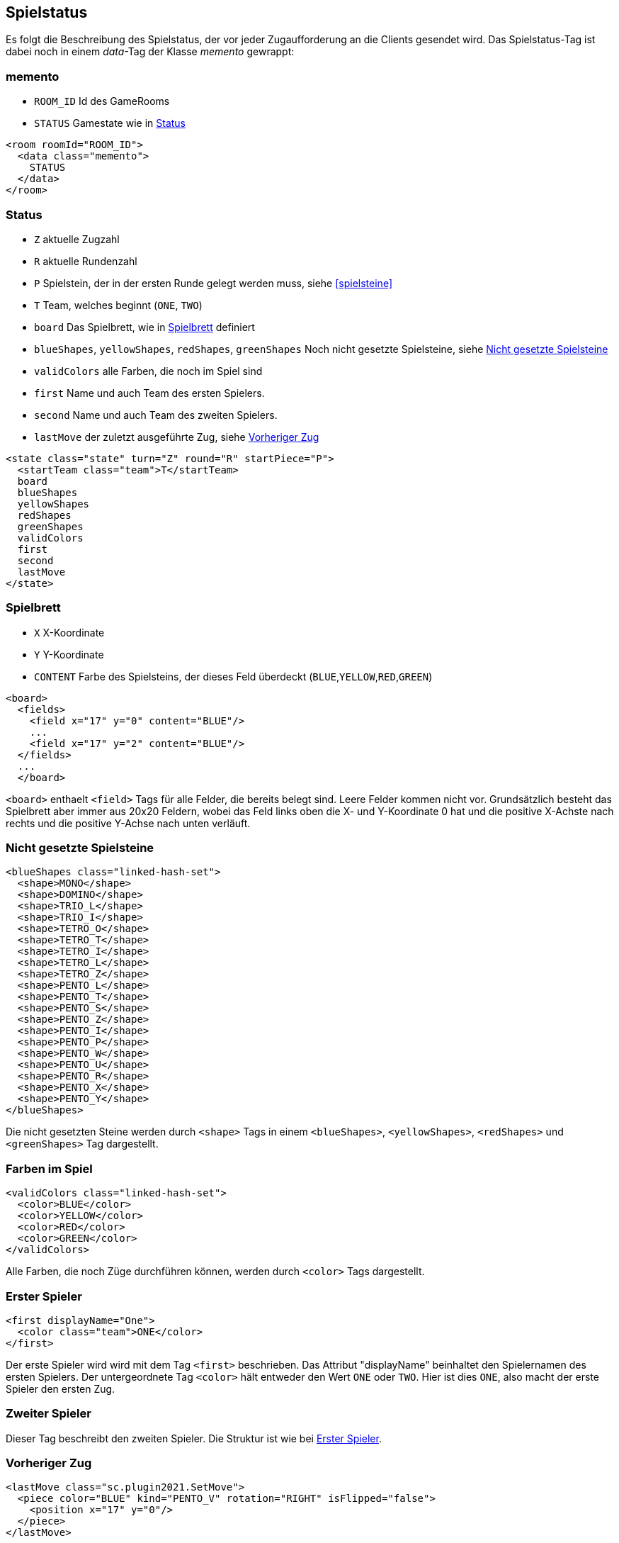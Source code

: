 [[spielstatus]]
== Spielstatus

Es folgt die Beschreibung des Spielstatus, der vor jeder Zugaufforderung an die Clients gesendet wird. Das Spielstatus-Tag ist dabei noch in einem _data_-Tag der Klasse _memento_ gewrappt:

[[memento]]
=== memento

* `ROOM_ID` Id des GameRooms
* `STATUS` Gamestate wie in xref:status[]

[source,xml]
----
<room roomId="ROOM_ID">
  <data class="memento">
    STATUS
  </data>
</room>
----

[[status]]
=== Status

* `Z` aktuelle Zugzahl
* `R` aktuelle Rundenzahl
* `P` Spielstein, der in der ersten Runde gelegt werden muss, siehe xref:spielsteine[]
* `T` Team, welches beginnt (`ONE`, `TWO`)
* `board` Das Spielbrett, wie in xref:spielbrett[] definiert
* `blueShapes`, `yellowShapes`, `redShapes`, `greenShapes` Noch nicht gesetzte Spielsteine, siehe xref:undeployed[]
* `validColors` alle Farben, die noch im Spiel sind
* `first` Name und auch Team des ersten Spielers.
* `second` Name und auch Team des zweiten Spielers.
* `lastMove` der zuletzt ausgeführte Zug, siehe xref:last-move[]

[source,xml]
----
<state class="state" turn="Z" round="R" startPiece="P">
  <startTeam class="team">T</startTeam>
  board
  blueShapes
  yellowShapes
  redShapes
  greenShapes
  validColors
  first
  second
  lastMove
</state>
----

[[spielbrett]]
=== Spielbrett

* `X` X-Koordinate
* `Y` Y-Koordinate
* `CONTENT` Farbe des Spielsteins, der dieses Feld überdeckt (`BLUE`,`YELLOW`,`RED`,`GREEN`)

[source,xml]
----
<board>
  <fields>
    <field x="17" y="0" content="BLUE"/>
    ...
    <field x="17" y="2" content="BLUE"/>
  </fields>
  ...
  </board>
----

`<board>` enthaelt `<field>` Tags für alle Felder, die bereits belegt sind.
Leere Felder kommen nicht vor. Grundsätzlich besteht das Spielbrett aber immer
aus 20x20 Feldern, wobei das Feld links oben die X- und Y-Koordinate 0 hat und
die positive X-Achste nach rechts und die positive Y-Achse nach unten verläuft.

[[undeployed]]
=== Nicht gesetzte Spielsteine

[source,xml]
----
<blueShapes class="linked-hash-set">
  <shape>MONO</shape>
  <shape>DOMINO</shape>
  <shape>TRIO_L</shape>
  <shape>TRIO_I</shape>
  <shape>TETRO_O</shape>
  <shape>TETRO_T</shape>
  <shape>TETRO_I</shape>
  <shape>TETRO_L</shape>
  <shape>TETRO_Z</shape>
  <shape>PENTO_L</shape>
  <shape>PENTO_T</shape>
  <shape>PENTO_S</shape>
  <shape>PENTO_Z</shape>
  <shape>PENTO_I</shape>
  <shape>PENTO_P</shape>
  <shape>PENTO_W</shape>
  <shape>PENTO_U</shape>
  <shape>PENTO_R</shape>
  <shape>PENTO_X</shape>
  <shape>PENTO_Y</shape>
</blueShapes>
----

Die nicht gesetzten Steine werden durch `<shape>` Tags in einem `<blueShapes>`, `<yellowShapes>`, `<redShapes>` und `<greenShapes>` Tag dargestellt.

[[validColors]]
=== Farben im Spiel

[source,xml]
----

<validColors class="linked-hash-set">
  <color>BLUE</color>
  <color>YELLOW</color>
  <color>RED</color>
  <color>GREEN</color>
</validColors>
----

Alle Farben, die noch Züge durchführen können, werden durch `<color>` Tags dargestellt.

[[first]]
=== Erster Spieler

[source,xml]
----
<first displayName="One">
  <color class="team">ONE</color>
</first>
----

Der erste Spieler wird wird mit dem Tag `<first>` beschrieben. Das Attribut "displayName" beinhaltet den Spielernamen des ersten Spielers. Der untergeordnete Tag `<color>` hält entweder den Wert `ONE` oder `TWO`. Hier ist dies `ONE`, also macht der erste Spieler den ersten Zug.

[[second]]
=== Zweiter Spieler

Dieser Tag beschreibt den zweiten Spieler. Die Struktur ist wie bei xref:first[].

[[last-move]]
=== Vorheriger Zug

[source,xml]
----
<lastMove class="sc.plugin2021.SetMove">
  <piece color="BLUE" kind="PENTO_V" rotation="RIGHT" isFlipped="false">
    <position x="17" y="0"/>
  </piece>
</lastMove>
----

Der vorherige Zug hat die selbe Struktur wie ein xref:zug[], der gesendet wird, ausser dass das Tag `<lastMove>` und nicht `<data>` heisst. Der vorherige Zug wird in jedem Spielstatus angegeben, ausser vor dem ersten Zug.

=== Beispiel kompletter Spielstatus

Hier ist das XML eines kompletten beispielhaften Spielstatus, wie es der Computerspieler vom Server bekommt:

[source,xml]
----
<room roomId="cb3bc426-5c70-48b9-9307-943bc328b503">
  <data class="memento">
    <state class="state" turn="1" round="1" startPiece="PENTO_V">
      <startTeam class="team">ONE</startTeam>
      <board>
        <field x="17" y="0" content="BLUE"/>
        <field x="18" y="0" content="BLUE"/>
        <field x="19" y="0" content="BLUE"/>
        <field x="17" y="1" content="BLUE"/>
        <field x="17" y="2" content="BLUE"/>
      </board>
      <blueShapes class="linked-hash-set">
        <shape>MONO</shape>
        <shape>DOMINO</shape>
        <shape>TRIO_L</shape>
        <shape>TRIO_I</shape>
        <shape>TETRO_O</shape>
        <shape>TETRO_T</shape>
        <shape>TETRO_I</shape>
        <shape>TETRO_L</shape>
        <shape>TETRO_Z</shape>
        <shape>PENTO_L</shape>
        <shape>PENTO_T</shape>
        <shape>PENTO_S</shape>
        <shape>PENTO_Z</shape>
        <shape>PENTO_I</shape>
        <shape>PENTO_P</shape>
        <shape>PENTO_W</shape>
        <shape>PENTO_U</shape>
        <shape>PENTO_R</shape>
        <shape>PENTO_X</shape>
        <shape>PENTO_Y</shape>
      </blueShapes>
      <yellowShapes class="linked-hash-set">
        <shape>MONO</shape>
        <shape>DOMINO</shape>
        <shape>TRIO_L</shape>
        <shape>TRIO_I</shape>
        <shape>TETRO_O</shape>
        <shape>TETRO_T</shape>
        <shape>TETRO_I</shape>
        <shape>TETRO_L</shape>
        <shape>TETRO_Z</shape>
        <shape>PENTO_L</shape>
        <shape>PENTO_T</shape>
        <shape>PENTO_V</shape>
        <shape>PENTO_S</shape>
        <shape>PENTO_Z</shape>
        <shape>PENTO_I</shape>
        <shape>PENTO_P</shape>
        <shape>PENTO_W</shape>
        <shape>PENTO_U</shape>
        <shape>PENTO_R</shape>
        <shape>PENTO_X</shape>
        <shape>PENTO_Y</shape>
      </yellowShapes>
      <redShapes class="linked-hash-set">
        <shape>MONO</shape>
        <shape>DOMINO</shape>
        <shape>TRIO_L</shape>
        <shape>TRIO_I</shape>
        <shape>TETRO_O</shape>
        <shape>TETRO_T</shape>
        <shape>TETRO_I</shape>
        <shape>TETRO_L</shape>
        <shape>TETRO_Z</shape>
        <shape>PENTO_L</shape>
        <shape>PENTO_T</shape>
        <shape>PENTO_V</shape>
        <shape>PENTO_S</shape>
        <shape>PENTO_Z</shape>
        <shape>PENTO_I</shape>
        <shape>PENTO_P</shape>
        <shape>PENTO_W</shape>
        <shape>PENTO_U</shape>
        <shape>PENTO_R</shape>
        <shape>PENTO_X</shape>
        <shape>PENTO_Y</shape>
      </redShapes>
      <greenShapes class="linked-hash-set">
        <shape>MONO</shape>
        <shape>DOMINO</shape>
        <shape>TRIO_L</shape>
        <shape>TRIO_I</shape>
        <shape>TETRO_O</shape>
        <shape>TETRO_T</shape>
        <shape>TETRO_I</shape>
        <shape>TETRO_L</shape>
        <shape>TETRO_Z</shape>
        <shape>PENTO_L</shape>
        <shape>PENTO_T</shape>
        <shape>PENTO_V</shape>
        <shape>PENTO_S</shape>
        <shape>PENTO_Z</shape>
        <shape>PENTO_I</shape>
        <shape>PENTO_P</shape>
        <shape>PENTO_W</shape>
        <shape>PENTO_U</shape>
        <shape>PENTO_R</shape>
        <shape>PENTO_X</shape>
        <shape>PENTO_Y</shape>
      </greenShapes>
      <lastMoveMono class="linked-hash-map"/>
      <validColors class="linked-hash-set">
        <color>BLUE</color>
        <color>YELLOW</color>
        <color>RED</color>
        <color>GREEN</color>
      </validColors>
      <first displayName="One">
        <color class="team">ONE</color>
      </first>
      <second displayName="Two">
        <color class="team">TWO</color>
      </second>
      <lastMove class="sc.plugin2021.SetMove">
        <piece color="BLUE" kind="PENTO_V" rotation="RIGHT" isFlipped="false">
          <position x="17" y="0"/>
        </piece>
      </lastMove>
    </state>
  </data>
</room>
----
